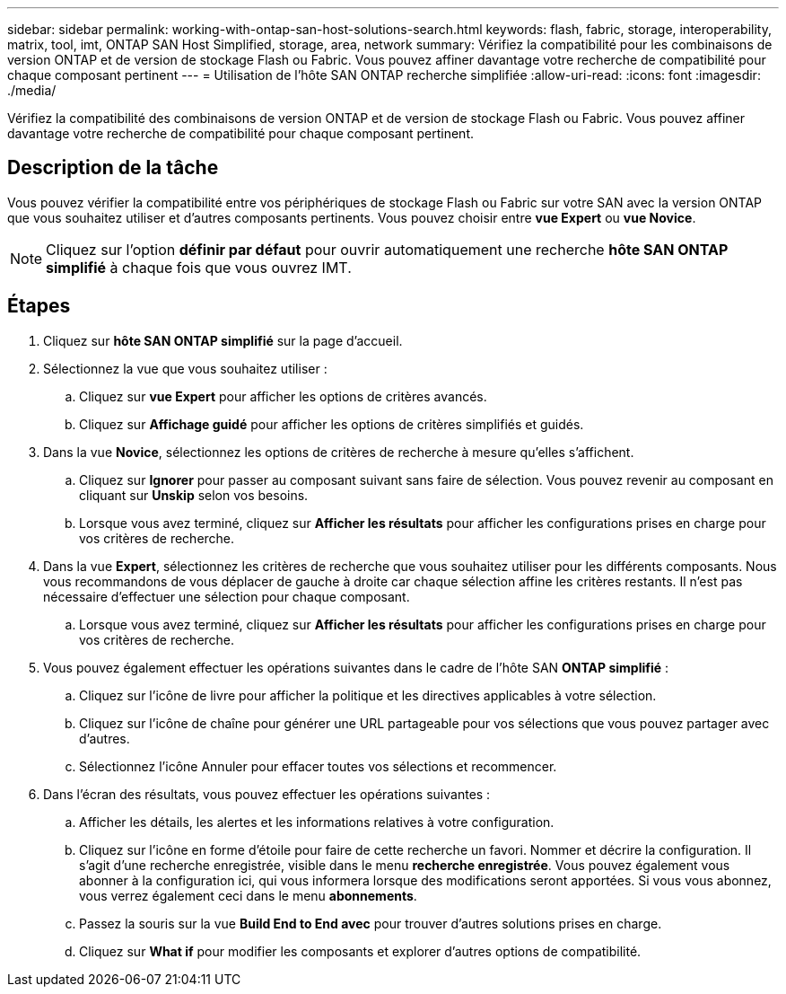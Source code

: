 ---
sidebar: sidebar 
permalink: working-with-ontap-san-host-solutions-search.html 
keywords: flash, fabric, storage, interoperability, matrix, tool, imt, ONTAP SAN Host Simplified, storage, area, network 
summary: Vérifiez la compatibilité pour les combinaisons de version ONTAP et de version de stockage Flash ou Fabric. Vous pouvez affiner davantage votre recherche de compatibilité pour chaque composant pertinent 
---
= Utilisation de l'hôte SAN ONTAP recherche simplifiée
:allow-uri-read: 
:icons: font
:imagesdir: ./media/


[role="lead"]
Vérifiez la compatibilité des combinaisons de version ONTAP et de version de stockage Flash ou Fabric. Vous pouvez affiner davantage votre recherche de compatibilité pour chaque composant pertinent.



== Description de la tâche

Vous pouvez vérifier la compatibilité entre vos périphériques de stockage Flash ou Fabric sur votre SAN avec la version ONTAP que vous souhaitez utiliser et d'autres composants pertinents. Vous pouvez choisir entre *vue Expert* ou *vue Novice*.


NOTE: Cliquez sur l'option *définir par défaut* pour ouvrir automatiquement une recherche *hôte SAN ONTAP simplifié* à chaque fois que vous ouvrez IMT.



== Étapes

. Cliquez sur *hôte SAN ONTAP simplifié* sur la page d'accueil.
. Sélectionnez la vue que vous souhaitez utiliser :
+
.. Cliquez sur *vue Expert* pour afficher les options de critères avancés.
.. Cliquez sur *Affichage guidé* pour afficher les options de critères simplifiés et guidés.


. Dans la vue *Novice*, sélectionnez les options de critères de recherche à mesure qu'elles s'affichent.
+
.. Cliquez sur *Ignorer* pour passer au composant suivant sans faire de sélection. Vous pouvez revenir au composant en cliquant sur *Unskip* selon vos besoins.
.. Lorsque vous avez terminé, cliquez sur *Afficher les résultats* pour afficher les configurations prises en charge pour vos critères de recherche.


. Dans la vue *Expert*, sélectionnez les critères de recherche que vous souhaitez utiliser pour les différents composants. Nous vous recommandons de vous déplacer de gauche à droite car chaque sélection affine les critères restants. Il n'est pas nécessaire d'effectuer une sélection pour chaque composant.
+
.. Lorsque vous avez terminé, cliquez sur *Afficher les résultats* pour afficher les configurations prises en charge pour vos critères de recherche.


. Vous pouvez également effectuer les opérations suivantes dans le cadre de l'hôte SAN *ONTAP simplifié* :
+
.. Cliquez sur l'icône de livre pour afficher la politique et les directives applicables à votre sélection.
.. Cliquez sur l'icône de chaîne pour générer une URL partageable pour vos sélections que vous pouvez partager avec d'autres.
.. Sélectionnez l'icône Annuler pour effacer toutes vos sélections et recommencer.


. Dans l'écran des résultats, vous pouvez effectuer les opérations suivantes :
+
.. Afficher les détails, les alertes et les informations relatives à votre configuration.
.. Cliquez sur l'icône en forme d'étoile pour faire de cette recherche un favori. Nommer et décrire la configuration. Il s'agit d'une recherche enregistrée, visible dans le menu *recherche enregistrée*. Vous pouvez également vous abonner à la configuration ici, qui vous informera lorsque des modifications seront apportées. Si vous vous abonnez, vous verrez également ceci dans le menu *abonnements*.
.. Passez la souris sur la vue *Build End to End avec* pour trouver d'autres solutions prises en charge.
.. Cliquez sur *What if* pour modifier les composants et explorer d'autres options de compatibilité.



